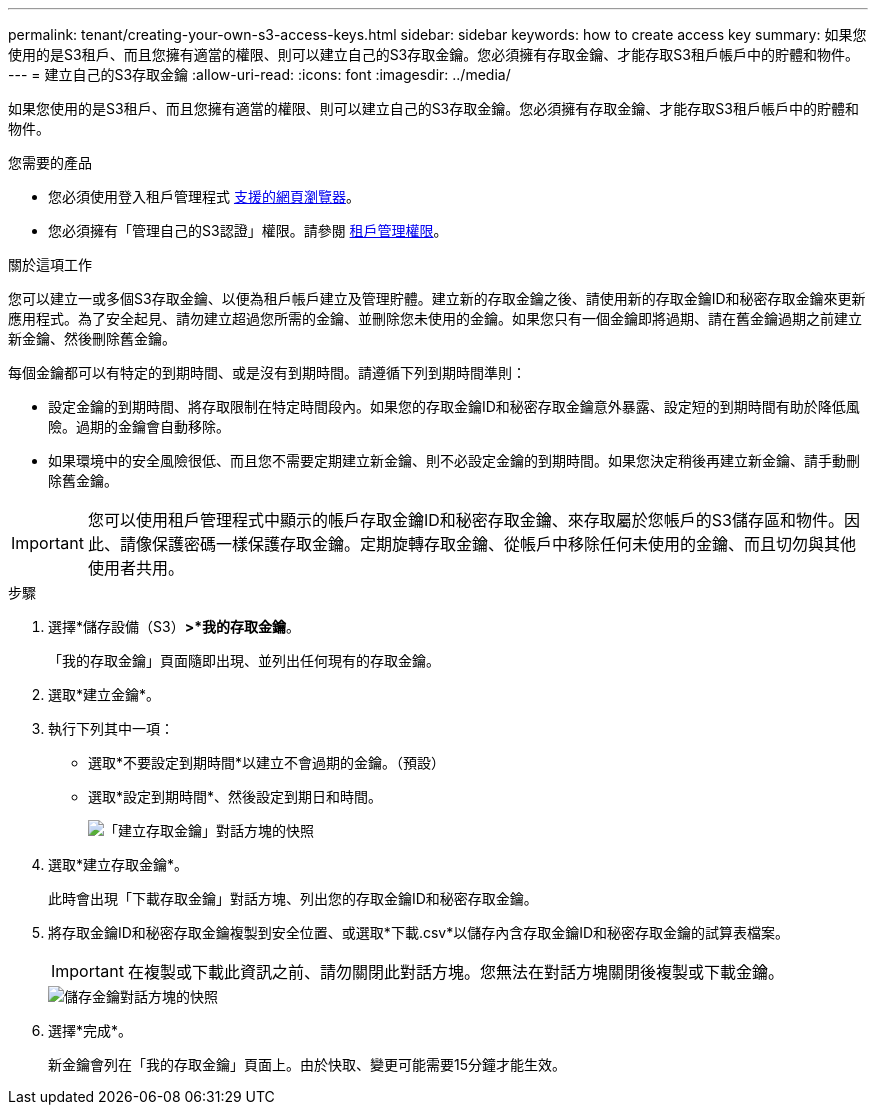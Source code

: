 ---
permalink: tenant/creating-your-own-s3-access-keys.html 
sidebar: sidebar 
keywords: how to create access key 
summary: 如果您使用的是S3租戶、而且您擁有適當的權限、則可以建立自己的S3存取金鑰。您必須擁有存取金鑰、才能存取S3租戶帳戶中的貯體和物件。 
---
= 建立自己的S3存取金鑰
:allow-uri-read: 
:icons: font
:imagesdir: ../media/


[role="lead"]
如果您使用的是S3租戶、而且您擁有適當的權限、則可以建立自己的S3存取金鑰。您必須擁有存取金鑰、才能存取S3租戶帳戶中的貯體和物件。

.您需要的產品
* 您必須使用登入租戶管理程式 xref:../admin/web-browser-requirements.adoc[支援的網頁瀏覽器]。
* 您必須擁有「管理自己的S3認證」權限。請參閱 xref:tenant-management-permissions.adoc[租戶管理權限]。


.關於這項工作
您可以建立一或多個S3存取金鑰、以便為租戶帳戶建立及管理貯體。建立新的存取金鑰之後、請使用新的存取金鑰ID和秘密存取金鑰來更新應用程式。為了安全起見、請勿建立超過您所需的金鑰、並刪除您未使用的金鑰。如果您只有一個金鑰即將過期、請在舊金鑰過期之前建立新金鑰、然後刪除舊金鑰。

每個金鑰都可以有特定的到期時間、或是沒有到期時間。請遵循下列到期時間準則：

* 設定金鑰的到期時間、將存取限制在特定時間段內。如果您的存取金鑰ID和秘密存取金鑰意外暴露、設定短的到期時間有助於降低風險。過期的金鑰會自動移除。
* 如果環境中的安全風險很低、而且您不需要定期建立新金鑰、則不必設定金鑰的到期時間。如果您決定稍後再建立新金鑰、請手動刪除舊金鑰。



IMPORTANT: 您可以使用租戶管理程式中顯示的帳戶存取金鑰ID和秘密存取金鑰、來存取屬於您帳戶的S3儲存區和物件。因此、請像保護密碼一樣保護存取金鑰。定期旋轉存取金鑰、從帳戶中移除任何未使用的金鑰、而且切勿與其他使用者共用。

.步驟
. 選擇*儲存設備（S3）*>*我的存取金鑰*。
+
「我的存取金鑰」頁面隨即出現、並列出任何現有的存取金鑰。

. 選取*建立金鑰*。
. 執行下列其中一項：
+
** 選取*不要設定到期時間*以建立不會過期的金鑰。（預設）
** 選取*設定到期時間*、然後設定到期日和時間。
+
image::../media/tenant_s3_access_key_create_save.png[「建立存取金鑰」對話方塊的快照]



. 選取*建立存取金鑰*。
+
此時會出現「下載存取金鑰」對話方塊、列出您的存取金鑰ID和秘密存取金鑰。

. 將存取金鑰ID和秘密存取金鑰複製到安全位置、或選取*下載.csv*以儲存內含存取金鑰ID和秘密存取金鑰的試算表檔案。
+

IMPORTANT: 在複製或下載此資訊之前、請勿關閉此對話方塊。您無法在對話方塊關閉後複製或下載金鑰。

+
image::../media/tenant_s3_access_key_save_keys.png[儲存金鑰對話方塊的快照]

. 選擇*完成*。
+
新金鑰會列在「我的存取金鑰」頁面上。由於快取、變更可能需要15分鐘才能生效。


